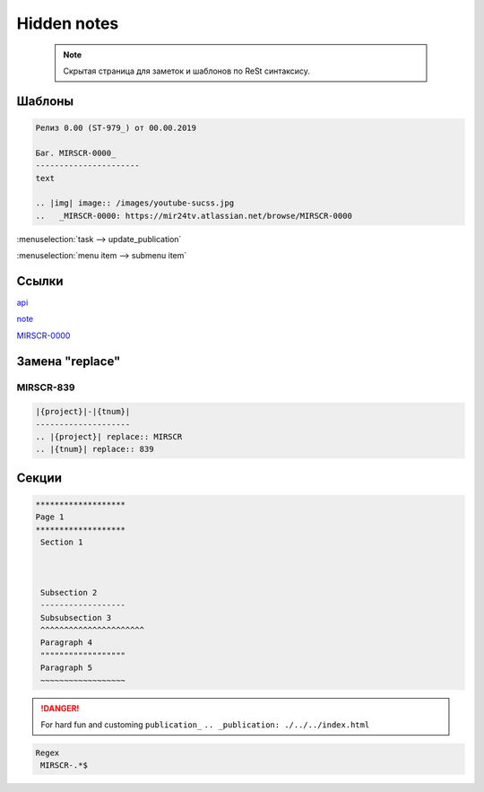 *******************
Hidden notes
*******************

 .. note::
	Скрытая страница для заметок и шаблонов по ReSt синтаксису.

Шаблоны
==========================
.. code-block:: rst

   Релиз 0.00 (ST-979_) от 00.00.2019

   Баг. MIRSCR-0000_
   ----------------------
   text

   .. |img| image:: /images/youtube-sucss.jpg
   ..	_MIRSCR-0000: https://mir24tv.atlassian.net/browse/MIRSCR-0000





:menuselection:`task --> update_publication`

:menuselection:`menu item --> submenu item`

Ссылки
==================

`api <https://docs.mir24.tv/api/v2/?format=api>`_

note_

MIRSCR-0000_

.. _note: ./devnote/rst.html
..	_MIRSCR-0000: https://mir24tv.atlassian.net/browse/MIRSCR-0000

Замена "replace"
====================

|{project}|-|{tnum}|
--------------------

.. |{project}| replace:: MIRSCR

.. |{tnum}| replace:: 839

.. code-block:: text

   |{project}|-|{tnum}|
   --------------------
   .. |{project}| replace:: MIRSCR
   .. |{tnum}| replace:: 839

Секции
================

.. code-block:: text

   *******************
   Page 1
   *******************
    Section 1



    Subsection 2
    ------------------
    Subsubsection 3
    ^^^^^^^^^^^^^^^^^^^^^^
    Paragraph 4
    """"""""""""""""""
    Paragraph 5
    ~~~~~~~~~~~~~~~~~~


.. danger::

   For hard fun and customing
   ``publication_``
   ``.. _publication: ./../../index.html``

..
  map_
  index_
  basic_
  srrc_
  conf_

  .. _map: ./../mirmap.html
  .. _index: ./../../index.html
  .. _conf: ./../../conf.py
  .. _build: ./../../../bash-build/build-rtd-docs.bat
  .. _basic: _static\basic.css
  .. _srrc: _devnote\rst.rst.txt


.. |rawhtml| raw:: html

   <script>
   console.console.log("hi")
    </script>
    <a href="./../../index.html">root/index.html</a>
    <br>

.. code-block:: text

  Regex
   MIRSCR-.*$
